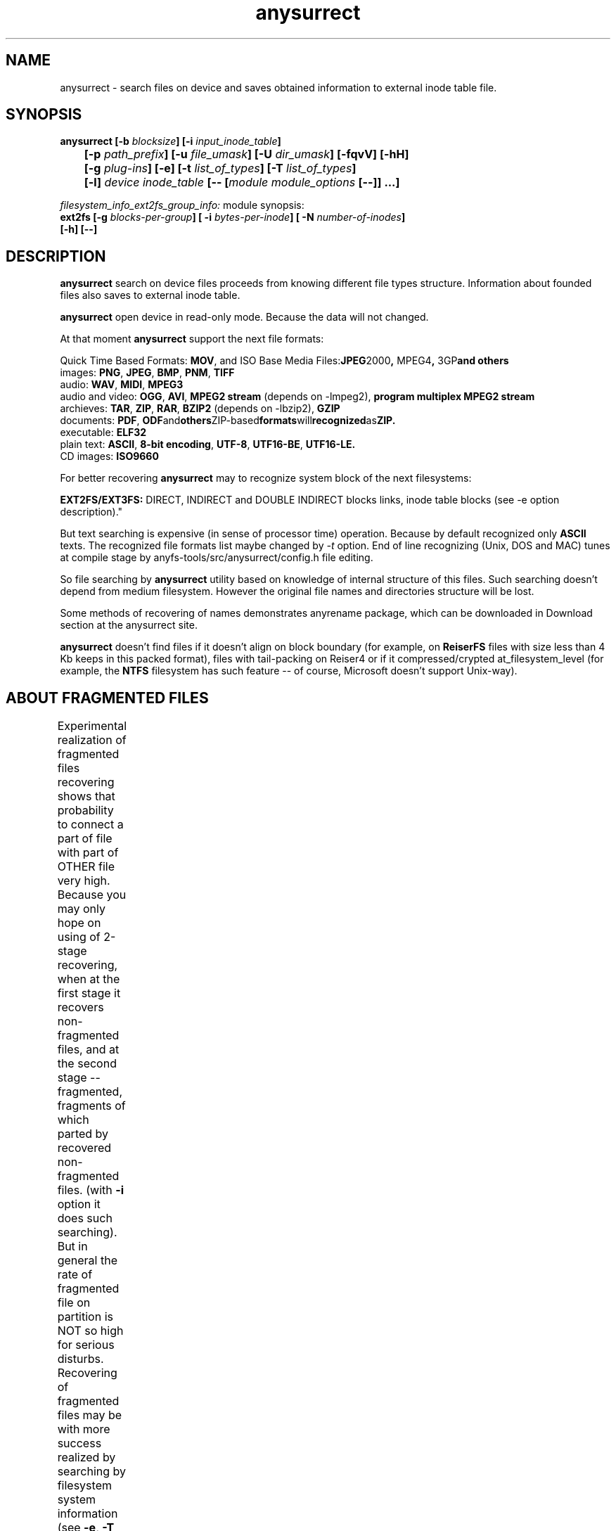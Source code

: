 .TH anysurrect 8 "10 Aug 2008" "Version 0.85.0"
.SH "NAME"
anysurrect \- search files on device and saves obtained information
to external inode table file.
.SH "SYNOPSIS"
.nf
.BI "anysurrect [\-b " blocksize "] [\-i " input_inode_table "]"
.BI "	[\-p " path_prefix "] [\-u " file_umask "] [\-U " dir_umask "] [\-fqvV] [\-hH] "
.BI "	[\-g " plug-ins "] [\-e] [\-t" " list_of_types" "] [\-T" " list_of_types" "] "
.BI "	[\-l] " "device inode_table " "[-- [" "module module_options " "[--]] ...]"
.fi


.I filesystem_info_ext2fs_group_info:
module synopsis:
.nf
.BI "ext2fs [\-g " blocks-per-group "] [ \-i " bytes-per-inode "] [ -N " number-of-inodes "] " 
.BI "   [\-h] [--]"
.fi

.SH "DESCRIPTION"

.B anysurrect 
search on device files proceeds from knowing different file types structure.
Information about founded files also saves to external inode table.

.B anysurrect
open device in read-only mode. Because the data will not
changed.

At that moment
.B anysurrect
support the next file formats:

.br
Quick Time Based Formats:
.BR  MOV ", and ISO Base Media Files:" JPEG 2000 ", " MPEG4 ", " 3GP "and others"
.br
images:
.BR  PNG ", " JPEG ", " BMP ", " PNM ", " TIFF
.br
audio:
.BR  WAV ", "  MIDI ", " MPEG3
.br
audio and video:
.BR  OGG ", " AVI ", " "MPEG2 stream" " (depends on -lmpeg2), " "program multiplex MPEG2 stream"
.br
archieves:
.BR  TAR ", " ZIP ", " RAR ", " BZIP2 " (depends on -lbzip2), " GZIP
.br
documents:
.BR  PDF ", " ODF and others ZIP-based formats will recognized as ZIP.
.br
executable:
.BR  ELF32
.br
plain text:
.BR  ASCII ", " "8-bit encoding" ", " UTF-8 ", " UTF16-BE ", " UTF16-LE.
.br
CD images:
.BR  ISO9660

For better recovering
.B anysurrect
may to recognize system block of the next filesystems:

.br
.BR "EXT2FS/EXT3FS:" " DIRECT, INDIRECT and DOUBLE INDIRECT blocks links,
inode table blocks (see -e option description)."

But text searching is expensive (in sense of processor time) operation.
Because by default recognized only
.B ASCII
texts. The recognized file formats list
maybe changed by 
.IR -t
option.
End of line recognizing (Unix, DOS and MAC) tunes
at compile stage by anyfs-tools/src/anysurrect/config.h file editing.

So file searching by
.B anysurrect
utility based on knowledge of internal structure of this files. Such searching
doesn't depend from medium filesystem. However the original
file names and directories structure will be lost.

Some methods of recovering of names demonstrates anyrename package, which
can be downloaded in Download section at the anysurrect site.

.B anysurrect
doesn't find files if it doesn't align on block boundary (for example, on
.B ReiserFS
files with size less than 4 Kb keeps in this packed format),
files with tail-packing on Reiser4 or
if it compressed/crypted at_filesystem_level \
(for example, the
.BR NTFS
filesystem has such feature --
of course, Microsoft doesn't support Unix-way).

.SH "ABOUT FRAGMENTED FILES"
Experimental realization of fragmented files recovering 
shows that probability to connect a part of file with part of OTHER file
very high. Because you may only hope on using of 2-stage recovering,
when at the first stage it recovers non-fragmented files, and at the second
stage -- fragmented, fragments of which parted by recovered non-fragmented
files.
(with 
.B \-i
option it does such searching).
But in general the rate of fragmented file on partition is NOT so high
for serious disturbs.
Recovering of fragmented files may be with more success realized
by searching by filesystem system information (see 
.BR \-e , 
.BR \-T 
options description).
	
.SH "OPTIONS"
.TP
.BI \-b " blocksize"
Blocksize of device filesystem. This number must be
power of 2, and not less than 512. By default it assigns 512
(and maybe more for device with much space)
.TP
.BI \-i " input_inode_table"
Input file of external inode table, possibly was got with using
.BR build_it
utility.
With this option searching will make through only free blocks
of device. Of course, if it is possibly (if filesystem is not damaged
and you need to recovery deleted files) desirable to use this option.
.TP
.BI \-p " path_prefix"
Prefix to creating file paths. Usefully together with \-i option when at
root directory of filesystem enough directories, to move all recovering files
to another, more suitable for you directory.
.TP
.BI \-u " file_umask"
Octal mask of reseted file access permissions. By default it is 002,
i.e. by default for creating files doesn't give write permission to file
for other users (not users of file and users not in file group).
.TP
.BI \-U " dir_umask"
Similar to
.B \-u
but for directories.
.TP
.B \-f
By default the zero block marks as used (so as usually it is
filesystem superblock) and doesn't process. This option allows
to mark the zero block as free. `anysurrect -qvf <file> /dev/null` call
is useful for anysurrect testing whether it find the file.
.TP
.B \-q
Don't print any messages.
.TP
.B \-v
Print founded files types, its beginning block and size.
.TP
.B \-V
Print the version number and exit.
.TP
.B \-h
Print options list.
.TP
.B \-H
Print all modules options list (use with
.BR \-e
option).
.BR \-e ).
.TP
.BI \-g " plug-ins"
From 0.83.2 version
.B anysurrect
supports additional dynamic libraries loading for recovering
of new file types. Enumerate loading libraries with space delimiters.
For knowing types list use
.IR \-l
option.
To include new file types in list for recovering use
.IR \-t
option.
.TP
.B \-e
The same as
.br
.BI \-t " ""filesystem_info_ext2fs_direct_blocks_links \
filesystem_info_ext2fs_double_indirect_blocks_links \
filesystem_info_ext2fs_indirect_blocks_links \
filesystem_info_ext2fs_inode_table \
filesystem_info_ext2fs_group_info"""
.br
So anysurrect tries use information from founded system blocks,
and calls surrecters from 
.B \-T 
list to find other files.
Recognized this way files will moved to 
.IR /filesystem_files 
directory.
If file has known size (one maybe accessed in inode table), but 
any surrecters doesn't define the type of the file, then
the file moves to 
.IR /filesystem_file/UNKNOWN 
directory.
For the best result of recovering from EXT2FS/EXT3FS
use recovering with 2 stages:
.br
1) in the beginning with \-e option, and pointing REAL blocksize by \-b option
(and \-i option if you used
.BI build_it
before)
.br
2) then give to the program inode_table - result of prevision stage by \-i option.
.TP
.BI \-t " list_of_types"
From 0.83.2 version you may change list of recovering files without recompiling --
simple enumerate it with space delimiter to the option.
For supported types list use
.IR \-l
option.
.TP
.BI \-T " list_of_types"
The option was appeared in 0.84.6 version. 
The one defines secondary list of surrecters, and maybe
used with \-e option to set types of files for recover
with using founded FS system information.
.TP
.B \-l
Print the full list of knowing file types for recovering.
.TP
.I device
Device (or simple file, device image) for file recovering.
.TP
.I inode_table
File for saving formed external inode table.
.TP
.BI \-\-
The end of the main module options
(further expected the next module name)
.SH "filesystem_info_ext2fs_group_info MODULE OPTIONS"

The module searches blocks groups on ext2fs filesystem,
i.e. it's system information -- superblock, inode tables, inode
and block allocation maps.

Besides it tries to use information from inode tables.
By default the module tries to find the first superblock to know
filesystem parameters from it. But you may force this values
with options below. Options means accords to 
.BR mke2fs(8)
options.

.TP
.BI \-g " blocks-per-group"
Blocks Group size in blocks.

.TP
.BI \-i " bytes-per-inode"
Byte/inode rate.

.TP
.BI \-N " number-of-inodes"
Number of inodes on filesystem.

.TP
.BI \-h
Print module options.

.TP
.BI \-\-
The end of the module options
(further expected the next module name)


.SH "USAGE EXAMPLES"
Recover from /dev/hda1 to inode.table:
.br
$ anysurrect /dev/hda1 inode.table

Search ext2fs/ext3fs system information (4096 is usual blocksize of
ext2fs/ext3fs):
.br
$ anysurrect -b 4096 -e /dev/hda2 inode.table

Recover from /dev/hda2 jpeg, png using inode.table from prevision stage:
.br
$ anusurrect -i inode.table -t "image_JPEG image_PNG" /dev/hda2 inode.table

Note: Since anysurrect read all information from input inode table before
searching, you may use the same input file as output (also as differ files
for input and output as in the next example).

Recover using inode table from build_it and moving new files to
ANYSURRECT directory:
.br
$ anusurrect -i inode.table -p "/ANYSURRECT/" /dev/hda3 inode.table2

Note: the last slash in path prefix is necessary. Otherwise there will
directories as "ANYSURRECTarchieve", "ANYSURRECTimage" in root directory.

The
.I filesystem_info_ext2fs_group_info 
module options list you can list with command:
.br
$ anysurrect -eH

The ext3fs FS recovering with defining it's
parameters:
.br
$ anysurrect -b 4096 -e /dev/sda10 sda10.it -- ext2fs -i 4194304

.SH "AUTHOR"
Nikolaj Krivchenkov aka unDEFER <undefer@gmail.com>

.SH "BUG REPORTS"
Messages about any problem with using
.B anyfs-tools
package send to
undefer@gmail.com

.SH "AVAILABILITY"
You can obtain the last version of package at
http://anyfs-tools.sourceforge.net

.SH "SEE ALSO"
.BR anyfs-tools(8),
.BR anyfs_inode_table(5),
.BR anysurrect-plugins(3)

